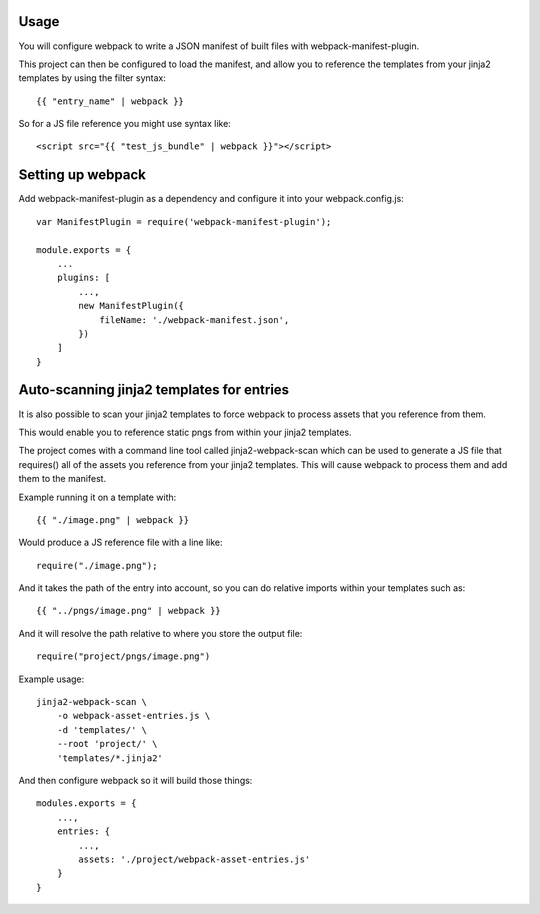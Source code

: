 =====
Usage
=====

You will configure webpack to write a JSON manifest of built files with webpack-manifest-plugin.

This project can then be configured to load the manifest, and allow you to reference the templates
from your jinja2 templates by using the filter syntax::

    {{ "entry_name" | webpack }}


So for a JS file reference you might use syntax like::

    <script src="{{ "test_js_bundle" | webpack }}"></script>


==================
Setting up webpack
==================

Add webpack-manifest-plugin as a dependency and configure it
into your webpack.config.js::

    var ManifestPlugin = require('webpack-manifest-plugin');

    module.exports = {
        ...
        plugins: [
            ...,
            new ManifestPlugin({
                fileName: './webpack-manifest.json',
            })
        ]
    }


==========================================
Auto-scanning jinja2 templates for entries
==========================================


It is also possible to scan your jinja2 templates to force
webpack to process assets that you reference from them.

This would enable you to reference static pngs from within your jinja2
templates.

The project comes with a command line tool called jinja2-webpack-scan
which can be used to generate a JS file that requires() all of the
assets you reference from your jinja2 templates. This will cause webpack
to process them and add them to the manifest.

Example running it on a template with::

    {{ "./image.png" | webpack }}

Would produce a JS reference file with a line like::

    require("./image.png");

And it takes the path of the entry into account, so you can
do relative imports within your templates such as::

    {{ "../pngs/image.png" | webpack }}


And it will resolve the path relative to where you store the
output file::

    require("project/pngs/image.png")


Example usage::

    jinja2-webpack-scan \
        -o webpack-asset-entries.js \
        -d 'templates/' \
        --root 'project/' \
        'templates/*.jinja2'



And then configure webpack so it will build those things::


    modules.exports = {
        ...,
        entries: {
            ...,
            assets: './project/webpack-asset-entries.js'
        }
    }


